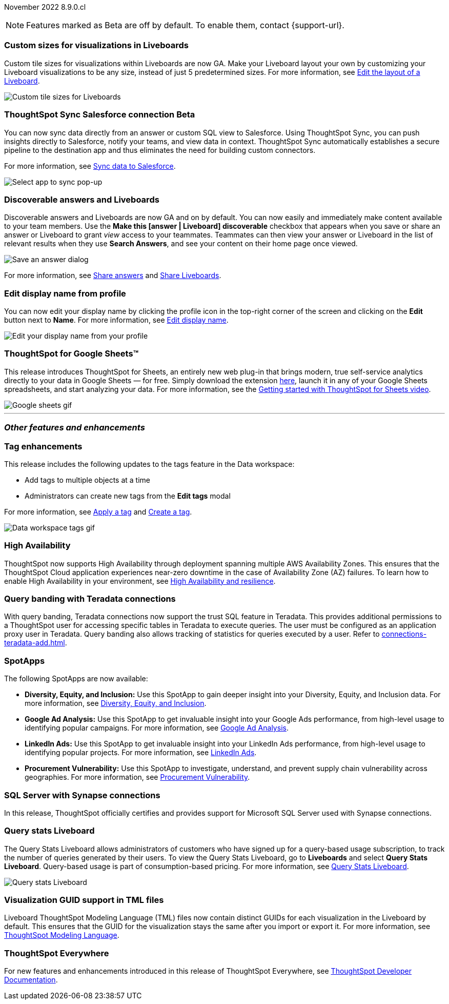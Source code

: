 ifndef::pendo-links[]
November 2022 [label label-dep]#8.9.0.cl#
endif::[]
ifdef::pendo-links[]
[month-year-whats-new]#November 2022#
[label label-dep-whats-new]#8.9.0.cl#
endif::[]

ifndef::free-trial-feature[]
NOTE: Features marked as [.badge.badge-update-note]#Beta# are off by default. To enable them, contact {support-url}.
endif::free-trial-feature[]

[#primary-8-9-0-cl]

[#8-9-0-cl-custom-tile-sizes]
[discrete]
=== Custom sizes for visualizations in Liveboards

Custom tile sizes for visualizations within Liveboards are now GA. Make your Liveboard layout your own by customizing your Liveboard visualizations to be any size, instead of just 5 predetermined sizes.
For more information,
ifndef::pendo-links[]
see xref:liveboard-layout-edit.adoc#size[Edit the layout of a Liveboard].
endif::[]
ifdef::pendo-links[]
see xref:liveboard-layout-edit.adoc#size[Edit the layout of a Liveboard,window=_blank].
endif::[]

image::liveboard-tile-sizes-gif.gif[Custom tile sizes for Liveboards]

ifndef::free-trial-feature[]
ifdef::pendo-links[]
[#8-9-0-cl-salesforce-sync]
[discrete]
=== ThoughtSpot Sync Salesforce connection [.badge.badge-beta-whats-new]#Beta#
endif::[]
ifndef::pendo-links[]
[#8-9-0-cl-salesforce-sync]
[discrete]
=== ThoughtSpot Sync Salesforce connection [.badge.badge-beta]#Beta#
endif::[]

You can now sync data directly from an answer or custom SQL view to Salesforce. Using ThoughtSpot Sync, you can push insights directly to Salesforce, notify your teams, and view data in context. ThoughtSpot Sync automatically establishes a secure pipeline to the destination app and thus eliminates the need for building custom connectors.

For more information, see
ifndef::pendo-links[]
xref:sync-salesforce.adoc[Sync data to Salesforce].
endif::[]
ifdef::pendo-links[]
xref:sync-salesforce.adoc[Sync data to Salesforce,window=_blank].
endif::[]

image::sync-salesforce.png[Select app to sync pop-up, with Salesforce highlighted]
endif::free-trial-feature[]

[#8-9-0-cl-discoverable-content]
[discrete]
=== Discoverable answers and Liveboards

// Naomi

Discoverable answers and Liveboards are now GA and on by default. You can now easily and immediately make content available to your team members. Use the *Make this [answer | Liveboard] discoverable* checkbox that appears when you save or share an answer or Liveboard to grant _view_ access to your teammates. Teammates can then view your answer or Liveboard in the list of relevant results when they use *Search Answers*, and see your content on their home page once viewed.

image::answer-discoverable.png[Save an answer dialog, with Make this answer discoverable highlighted]

For more information, see
ifndef::pendo-links[]
xref:share-answers.adoc[Share answers]
endif::[]
ifdef::pendo-links[]
xref:share-answers.adoc[Share answers,window=_blank]
endif::[]
and
ifndef::pendo-links[]
xref:share-liveboards.adoc[Share Liveboards].
endif::[]
ifdef::pendo-links[]
xref:share-liveboards.adoc[Share Liveboards,window=_blank].
endif::[]

[#8-9-0-cl-display]
[discrete]
=== Edit display name from profile
You can now edit your display name by clicking the profile icon in the top-right corner of the screen and clicking on the *Edit* button next to *Name*.
For more information,
see
ifndef::pendo-links[]
xref:user-profile.adoc#display-name[Edit display name].
endif::[]
ifdef::pendo-links[]
see xref:user-profile.adoc#display-name[Edit display name,window=_blank].
endif::[]

image::display-name.png[Edit your display name from your profile]

// may need to comment TS for google sheets out

[#8-9-0-cl-sheets]
[discrete]
=== ThoughtSpot for Google Sheets™

This release introduces ThoughtSpot for Sheets, an entirely new web plug-in that brings modern, true self-service analytics directly to your data in Google Sheets — for free. Simply download the extension https://workspace.google.com/marketplace/app/thoughtspot/941046147383[here^], launch it in any of your Google Sheets spreadsheets, and start analyzing your data. For more information, see the https://www.youtube.com/watch?v=8kDoPiKqRdA[Getting started with ThoughtSpot for Sheets video^].

image::google-sheets-extension.gif[Google sheets gif]


'''
[#secondary-8-8-0-cl]
[discrete]
=== _Other features and enhancements_

[#8-9-0-cl-tags]
[discrete]
=== Tag enhancements

This release includes the following updates to the tags feature in the Data workspace:

* Add tags to multiple objects at a time
* Administrators can create new tags from the *Edit tags* modal

For more information,
ifndef::pendo-links[]
see xref:tags.adoc#data-workspace-apply[Apply a tag] and xref:tags.adoc#data-workspace-create[Create a tag].
endif::[]
ifdef::pendo-links[]
see xref:tags.adoc#data-workspace-apply[Apply a tag,window=_blank] and xref:tags.adoc#data-workspace-create[Create a tag,window=_blank].
endif::[]

image::tags-data-workspace.gif[Data workspace tags gif]

ifndef::free-trial-feature[]
[#8-9-0-cl-high-availability]
[discrete]
=== High Availability

ThoughtSpot now supports High Availability through  deployment spanning multiple AWS Availability Zones. This ensures that the ThoughtSpot Cloud application experiences near-zero downtime in the case of Availability Zone (AZ) failures. To learn how to enable High Availability in your environment,
see
ifndef::pendo-links[]
xref:high-availability.adoc[High Availability and resilience].
endif::[]
ifdef::pendo-links[]
see xref:high-availability.adoc[High Availability and resilience,window=_blank].
endif::[]

endif::free-trial-feature[]

[#teradata-query-banding]
[discrete]
=== Query banding with Teradata connections
With query banding, Teradata connections now support the trust SQL feature in Teradata. This provides additional permissions to a ThoughtSpot user for accessing specific tables in Teradata to execute queries. The user must be configured as an application proxy user in Teradata. Query banding also allows tracking of statistics for queries executed by a user.
ifndef::pendo-links[]
Refer to xref:connections-teradata-add.adoc[].
endif::[]
ifdef::pendo-links[]
see xref:connections-teradata-add.adoc[Add a Teradata connection,window=_blank].
endif::[]

[#8-9-0-cl-spotapps]
[discrete]
=== SpotApps

The following SpotApps are now available:

* *Diversity, Equity, and Inclusion:* Use this SpotApp to gain deeper insight into your Diversity, Equity, and Inclusion data. For more information,
ifndef::pendo-links[]
see xref:spotapps-dei.adoc[Diversity, Equity, and Inclusion].
endif::[]
ifdef::pendo-links[]
see xref:spotapps-dei.adoc[Diversity, Equity, and Inclusion,window=_blank].
endif::[]
* *Google Ad Analysis:* Use this SpotApp to get invaluable insight into your Google Ads performance, from high-level usage to identifying popular campaigns. For more information,
ifndef::pendo-links[]
see xref:spotapps-google-ad-analysis.adoc[Google Ad Analysis].
endif::[]
ifdef::pendo-links[]
see xref:spotapps-google-ad-analysis.adoc[Google Ad Analysis,window=_blank].
endif::[]
* *LinkedIn Ads:* Use this SpotApp to get invaluable insight into your LinkedIn Ads performance, from high-level usage to identifying popular projects. For more information,
ifndef::pendo-links[]
see xref:spotapps-linkedin-ads.adoc[LinkedIn Ads].
endif::[]
ifdef::pendo-links[]
see xref:spotapps-linkedin-ads.adoc[LinkedIn Ads,window=_blank].
endif::[]
* *Procurement Vulnerability:* Use this SpotApp to investigate, understand, and prevent supply chain vulnerability across geographies. For more information,
ifndef::pendo-links[]
see xref:spotapps-procurement-vulnerability.adoc[Procurement Vulnerability].
endif::[]
ifdef::pendo-links[]
see xref:spotapps-procurement-vulnerability.adoc[Procurement Vulnerability,window=_blank].
endif::[]

[#8-9-0-cl-sql-server]
[discrete]
=== SQL Server with Synapse connections

In this release, ThoughtSpot officially certifies and provides support for Microsoft SQL Server used with Synapse connections.

ifndef::free-trial-feature[]
[#8-9-0-cl-query-stats]
[discrete]
=== Query stats Liveboard

// Naomi

The Query Stats Liveboard allows administrators of customers who have signed up for a query-based usage subscription, to track the number of queries generated by their users. To view the Query Stats Liveboard, go to *Liveboards* and select *Query Stats Liveboard*. Query-based usage is part of consumption-based pricing. For more information,
ifndef::pendo-links[]
see xref:query-stats.adoc[Query Stats Liveboard].
endif::[]
ifdef::pendo-links[]
see xref:query-stats.adoc[Query Stats Liveboard,window=_blank].
endif::[]

image::query-stats-whats-new.png[Query stats Liveboard]

endif::free-trial-feature[]

[#8-9-0-cl-guids]
[discrete]
=== Visualization GUID support in TML files
Liveboard ThoughtSpot Modeling Language (TML) files now contain distinct GUIDs for each visualization in the Liveboard by default. This ensures that the GUID for the visualization stays the same after you import or export it.
For more information,
ifndef::pendo-links[]
see xref:tml.adoc#viz_guid[ThoughtSpot Modeling Language].
endif::[]
ifdef::pendo-links[]
see xref:tml.adoc#viz_guid[ThoughtSpot Modeling Language,window=_blank].
endif::[]

ifndef::free-trial-feature[]
[discrete]
=== ThoughtSpot Everywhere

For new features and enhancements introduced in this release of ThoughtSpot Everywhere, see https://developers.thoughtspot.com/docs/?pageid=whats-new[ThoughtSpot Developer Documentation^].
endif::[]
